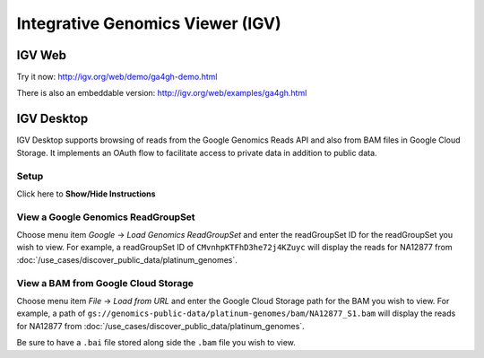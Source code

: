 Integrative Genomics Viewer (IGV)
=================================

IGV Web
-------

Try it now: http://igv.org/web/demo/ga4gh-demo.html

There is also an embeddable version: http://igv.org/web/examples/ga4gh.html

IGV Desktop
-----------

IGV Desktop supports browsing of reads from the Google Genomics Reads API and also from BAM files in Google Cloud Storage.  It implements an OAuth flow to facilitate access to private data in addition to public data.

Setup
^^^^^^
.. container:: toggle

    .. container:: header

        Click here to **Show/Hide Instructions**

    .. container:: content

      .. include:: /includes/igv_desktop_setup.rst

View a Google Genomics ReadGroupSet
^^^^^^^^^^^^^^^^^^^^^^^^^^^^^^^^^^^^

Choose menu item `Google` -> `Load Genomics ReadGroupSet` and enter the readGroupSet ID for the readGroupSet you wish to view.  For example, a readGroupSet ID of ``CMvnhpKTFhD3he72j4KZuyc`` will display the reads for NA12877 from :doc:`/use_cases/discover_public_data/platinum_genomes`.

View a BAM from Google Cloud Storage
^^^^^^^^^^^^^^^^^^^^^^^^^^^^^^^^^^^^

Choose menu item `File` -> `Load from URL` and enter the Google Cloud Storage path for the BAM you wish to view.  For example, a path of ``gs://genomics-public-data/platinum-genomes/bam/NA12877_S1.bam`` will display the reads for NA12877 from :doc:`/use_cases/discover_public_data/platinum_genomes`.

Be sure to have a ``.bai`` file stored along side the ``.bam`` file you wish to view.
